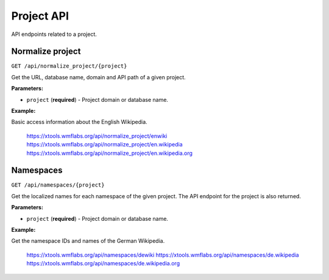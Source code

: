 ###########
Project API
###########

API endpoints related to a project.

Normalize project
=================
``GET /api/normalize_project/{project}``

Get the URL, database name, domain and API path of a given project.

**Parameters:**

* ``project`` (**required**) - Project domain or database name.

**Example:**

Basic access information about the English Wikipedia.

    https://xtools.wmflabs.org/api/normalize_project/enwiki
    https://xtools.wmflabs.org/api/normalize_project/en.wikipedia
    https://xtools.wmflabs.org/api/normalize_project/en.wikipedia.org

Namespaces
==========
``GET /api/namespaces/{project}``

Get the localized names for each namespace of the given project.
The API endpoint for the project is also returned.

**Parameters:**

* ``project`` (**required**) - Project domain or database name.

**Example:**

Get the namespace IDs and names of the German Wikipedia.

    https://xtools.wmflabs.org/api/namespaces/dewiki
    https://xtools.wmflabs.org/api/namespaces/de.wikipedia
    https://xtools.wmflabs.org/api/namespaces/de.wikipedia.org

